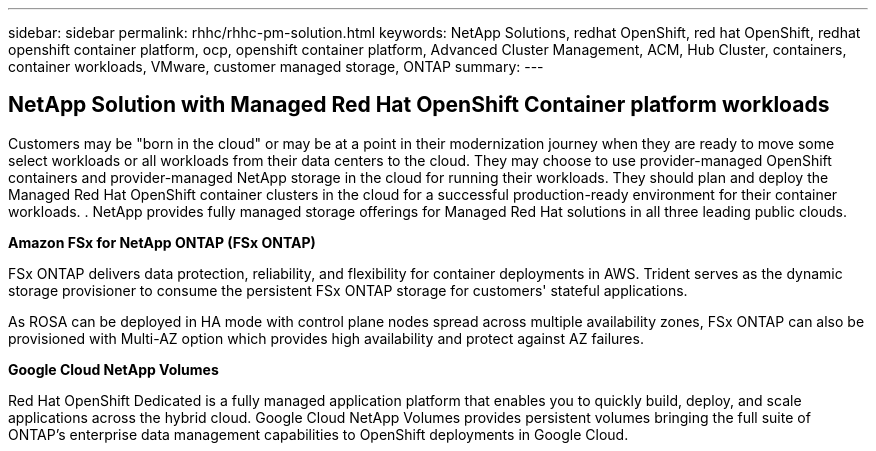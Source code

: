 ---
sidebar: sidebar
permalink: rhhc/rhhc-pm-solution.html
keywords: NetApp Solutions, redhat OpenShift, red hat OpenShift, redhat openshift container platform, ocp, openshift container platform, Advanced Cluster Management, ACM, Hub Cluster, containers, container workloads, VMware, customer managed storage, ONTAP
summary:
---

== NetApp Solution with Managed Red Hat OpenShift Container platform workloads
:hardbreaks:
:nofooter:
:icons: font
:linkattrs:
:imagesdir: ../media/

[.lead]
Customers may be "born in the cloud" or may be at a point in their modernization journey when they are ready to move some select workloads or all workloads from their data centers to the cloud. They may choose to use provider-managed OpenShift containers and provider-managed NetApp storage in the cloud for running their workloads. They should plan and deploy the Managed Red Hat OpenShift container clusters in the cloud for a successful production-ready environment for their container workloads. . NetApp provides fully managed storage offerings for Managed Red Hat solutions in all three leading public clouds. 

*Amazon FSx for NetApp ONTAP (FSx ONTAP)*

FSx ONTAP delivers data protection, reliability, and flexibility for container deployments in AWS. Trident serves as the dynamic storage provisioner to consume the persistent FSx ONTAP storage for customers' stateful applications.

As ROSA can be deployed in HA mode with control plane nodes spread across multiple availability zones, FSx ONTAP can also be provisioned with Multi-AZ option which provides high availability and protect against AZ failures.

*Google Cloud NetApp Volumes*

Red Hat OpenShift Dedicated is a fully managed application platform that enables you to quickly build, deploy, and scale applications across the hybrid cloud. Google Cloud NetApp Volumes provides persistent volumes bringing the full suite of ONTAP’s enterprise data management capabilities to OpenShift deployments in Google Cloud. 
